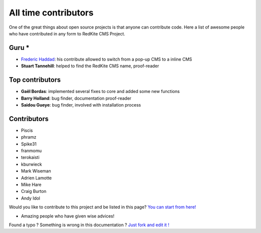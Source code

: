 All time contributors
=====================

One of the great things about open source projects is that anyone can contribute code. 
Here a list of awesome people who have contributed in any form to RedKite CMS Project.

Guru *
------

- `Frederic Haddad`_: his contribute allowed to switch from a pop-up CMS to a inline CMS
- **Stuart Tannehill**: helped to find the RedKite CMS name, proof-reader

Top contributors
----------------

- **Gaël Bordas**: implemented several fixes to core and added some new functions 
- **Barry Holland**: bug finder, documentation proof-reader
- **Saidou Gueye**: bug finder, involved with installation process

Contributors
------------

- Piscis
- phramz
- Spike31
- franmomu
- terokaisti
- kburwieck
- Mark Wiseman
- Adrien Lamotte
- Mike Hare
- Craig Burton
- Andy Idol

Would you like to contribute to this project and be listed in this page? `You can start from here!`_

* Amazing people who have given wise advices!


.. class:: fork-and-edit

Found a typo ? Something is wrong in this documentation ? `Just fork and edit it !`_

.. _`Just fork and edit it !`: https://github.com/redkite-labs/redkite-docs
.. _`You can start from here!`: getting-started-contributing-to-redkite-cms
.. _`Frederic Haddad`: http://freddyhaddad.com/analytics